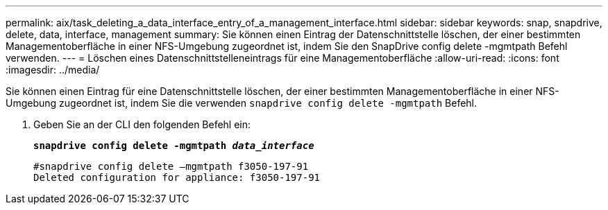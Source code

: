 ---
permalink: aix/task_deleting_a_data_interface_entry_of_a_management_interface.html 
sidebar: sidebar 
keywords: snap, snapdrive, delete, data, interface, management 
summary: Sie können einen Eintrag der Datenschnittstelle löschen, der einer bestimmten Managementoberfläche in einer NFS-Umgebung zugeordnet ist, indem Sie den SnapDrive config delete -mgmtpath Befehl verwenden. 
---
= Löschen eines Datenschnittstelleneintrags für eine Managementoberfläche
:allow-uri-read: 
:icons: font
:imagesdir: ../media/


[role="lead"]
Sie können einen Eintrag für eine Datenschnittstelle löschen, der einer bestimmten Managementoberfläche in einer NFS-Umgebung zugeordnet ist, indem Sie die verwenden `snapdrive config delete -mgmtpath` Befehl.

. Geben Sie an der CLI den folgenden Befehl ein:
+
`*snapdrive config delete -mgmtpath _data_interface_*`

+
[listing]
----
#snapdrive config delete –mgmtpath f3050-197-91
Deleted configuration for appliance: f3050-197-91
----


